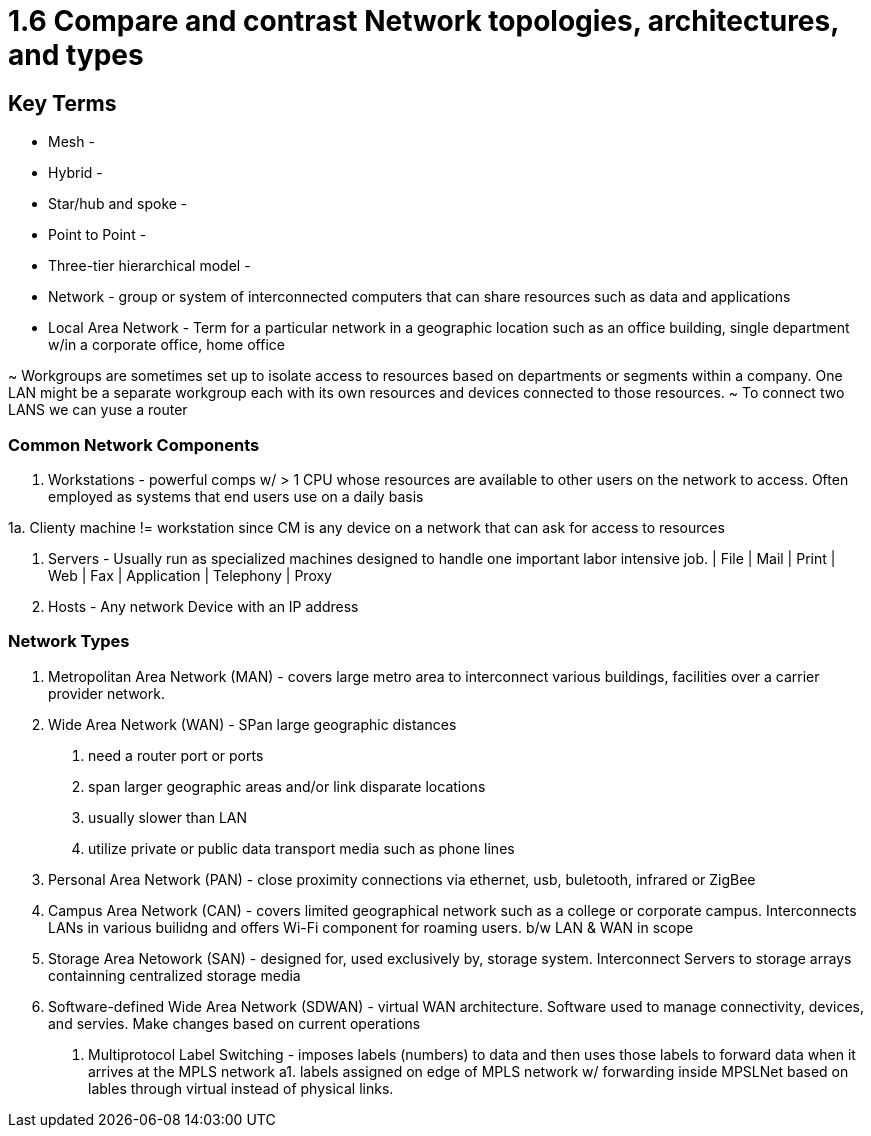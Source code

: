 # 1.6 Compare and contrast Network topologies, architectures, and types

## Key Terms
* Mesh -
* Hybrid -
* Star/hub and spoke -
* Point to Point -
* Three-tier hierarchical model - 
* Network - group or system of interconnected computers that can share resources such as data and applications
* Local Area Network - Term for a particular network in a geographic location such as an office building, single department w/in a corporate office, home office

~ Workgroups are sometimes set up to isolate access to resources based on departments or segments within a company. One LAN might be a separate workgroup each with its own resources and devices connected to those resources. 
~ To connect two LANS we can yuse a router

### Common Network Components

1. Workstations - powerful comps w/ > 1 CPU whose resources are available to other users on the network to access. Often employed as systems that end users use on a daily basis

1a. Clienty machine != workstation since CM is any device on a network that can ask for access to resources

2. Servers - Usually run as specialized machines designed to handle one important labor intensive job.
    | File | Mail | Print | Web | Fax | Application | Telephony | Proxy 

3. Hosts - Any network Device with an IP address

### Network Types
1. Metropolitan Area Network (MAN) - covers large metro area to interconnect various buildings, facilities over a carrier provider network. 

2. Wide Area Network (WAN) - SPan large geographic distances
a. need a router port or ports
b. span larger geographic areas and/or link disparate locations
c. usually slower than LAN
d. utilize private or public data transport media such as phone lines

3. Personal Area Network (PAN) - close proximity connections via ethernet, usb, buletooth, infrared or ZigBee

4. Campus Area Network (CAN) - covers limited geographical network such as a college or corporate campus. Interconnects LANs in various builidng and offers Wi-Fi component for roaming users. b/w LAN & WAN in scope

5. Storage Area Netowork (SAN) - designed for, used exclusively by, storage system. Interconnect Servers to storage arrays containning centralized storage media

6. Software-defined Wide Area Network (SDWAN) - virtual WAN architecture. Software used to manage connectivity, devices, and servies. Make changes based on current operations
a. Multiprotocol Label Switching - imposes labels (numbers) to data and then uses those labels to forward data when it arrives at the MPLS network
a1. labels assigned on edge of MPLS network w/ forwarding inside MPSLNet based on lables through virtual instead of physical links. 
